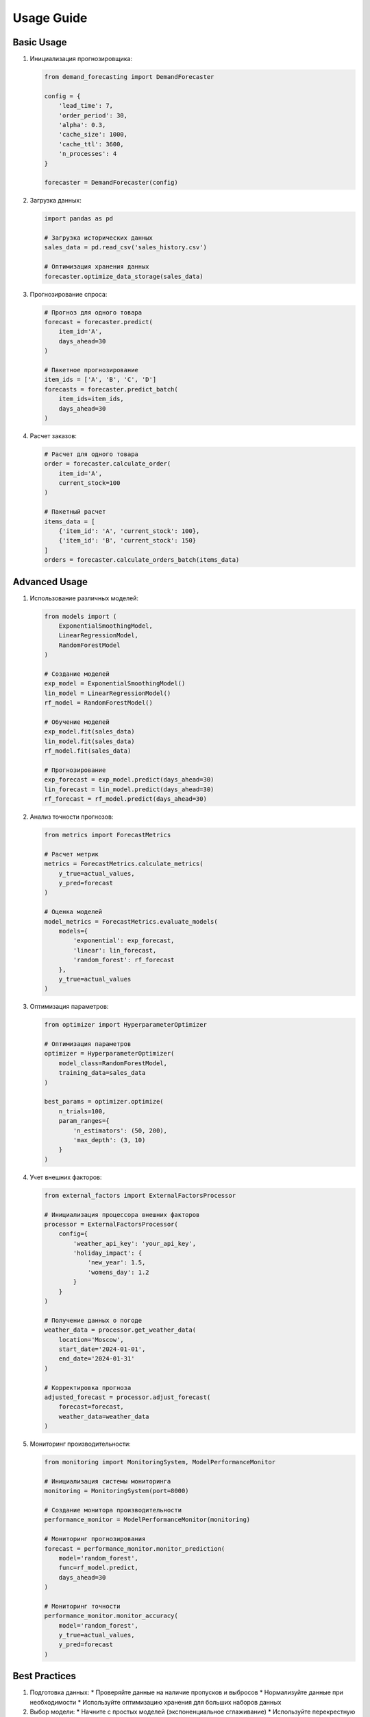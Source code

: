 Usage Guide
===========

Basic Usage
----------

1. Инициализация прогнозировщика:

   .. code-block:: python

      from demand_forecasting import DemandForecaster
      
      config = {
          'lead_time': 7,
          'order_period': 30,
          'alpha': 0.3,
          'cache_size': 1000,
          'cache_ttl': 3600,
          'n_processes': 4
      }
      
      forecaster = DemandForecaster(config)

2. Загрузка данных:

   .. code-block:: python

      import pandas as pd
      
      # Загрузка исторических данных
      sales_data = pd.read_csv('sales_history.csv')
      
      # Оптимизация хранения данных
      forecaster.optimize_data_storage(sales_data)

3. Прогнозирование спроса:

   .. code-block:: python

      # Прогноз для одного товара
      forecast = forecaster.predict(
          item_id='A',
          days_ahead=30
      )
      
      # Пакетное прогнозирование
      item_ids = ['A', 'B', 'C', 'D']
      forecasts = forecaster.predict_batch(
          item_ids=item_ids,
          days_ahead=30
      )

4. Расчет заказов:

   .. code-block:: python

      # Расчет для одного товара
      order = forecaster.calculate_order(
          item_id='A',
          current_stock=100
      )
      
      # Пакетный расчет
      items_data = [
          {'item_id': 'A', 'current_stock': 100},
          {'item_id': 'B', 'current_stock': 150}
      ]
      orders = forecaster.calculate_orders_batch(items_data)

Advanced Usage
-------------

1. Использование различных моделей:

   .. code-block:: python

      from models import (
          ExponentialSmoothingModel,
          LinearRegressionModel,
          RandomForestModel
      )
      
      # Создание моделей
      exp_model = ExponentialSmoothingModel()
      lin_model = LinearRegressionModel()
      rf_model = RandomForestModel()
      
      # Обучение моделей
      exp_model.fit(sales_data)
      lin_model.fit(sales_data)
      rf_model.fit(sales_data)
      
      # Прогнозирование
      exp_forecast = exp_model.predict(days_ahead=30)
      lin_forecast = lin_model.predict(days_ahead=30)
      rf_forecast = rf_model.predict(days_ahead=30)

2. Анализ точности прогнозов:

   .. code-block:: python

      from metrics import ForecastMetrics
      
      # Расчет метрик
      metrics = ForecastMetrics.calculate_metrics(
          y_true=actual_values,
          y_pred=forecast
      )
      
      # Оценка моделей
      model_metrics = ForecastMetrics.evaluate_models(
          models={
              'exponential': exp_forecast,
              'linear': lin_forecast,
              'random_forest': rf_forecast
          },
          y_true=actual_values
      )

3. Оптимизация параметров:

   .. code-block:: python

      from optimizer import HyperparameterOptimizer
      
      # Оптимизация параметров
      optimizer = HyperparameterOptimizer(
          model_class=RandomForestModel,
          training_data=sales_data
      )
      
      best_params = optimizer.optimize(
          n_trials=100,
          param_ranges={
              'n_estimators': (50, 200),
              'max_depth': (3, 10)
          }
      )

4. Учет внешних факторов:

   .. code-block:: python

      from external_factors import ExternalFactorsProcessor
      
      # Инициализация процессора внешних факторов
      processor = ExternalFactorsProcessor(
          config={
              'weather_api_key': 'your_api_key',
              'holiday_impact': {
                  'new_year': 1.5,
                  'womens_day': 1.2
              }
          }
      )
      
      # Получение данных о погоде
      weather_data = processor.get_weather_data(
          location='Moscow',
          start_date='2024-01-01',
          end_date='2024-01-31'
      )
      
      # Корректировка прогноза
      adjusted_forecast = processor.adjust_forecast(
          forecast=forecast,
          weather_data=weather_data
      )

5. Мониторинг производительности:

   .. code-block:: python

      from monitoring import MonitoringSystem, ModelPerformanceMonitor
      
      # Инициализация системы мониторинга
      monitoring = MonitoringSystem(port=8000)
      
      # Создание монитора производительности
      performance_monitor = ModelPerformanceMonitor(monitoring)
      
      # Мониторинг прогнозирования
      forecast = performance_monitor.monitor_prediction(
          model='random_forest',
          func=rf_model.predict,
          days_ahead=30
      )
      
      # Мониторинг точности
      performance_monitor.monitor_accuracy(
          model='random_forest',
          y_true=actual_values,
          y_pred=forecast
      )

Best Practices
-------------

1. Подготовка данных:
   * Проверяйте данные на наличие пропусков и выбросов
   * Нормализуйте данные при необходимости
   * Используйте оптимизацию хранения для больших наборов данных

2. Выбор модели:
   * Начните с простых моделей (экспоненциальное сглаживание)
   * Используйте перекрестную валидацию для оценки моделей
   * Учитывайте специфику данных при выборе модели

3. Оптимизация производительности:
   * Используйте кэширование для часто запрашиваемых прогнозов
   * Применяйте параллельные вычисления для больших наборов данных
   * Регулярно очищайте кэш

4. Мониторинг:
   * Регулярно проверяйте метрики производительности
   * Настройте оповещения о проблемах
   * Ведите журнал ошибок и предупреждений

5. Обновление моделей:
   * Регулярно переобучайте модели на новых данных
   * Следите за дрейфом данных
   * Обновляйте параметры моделей при необходимости 
